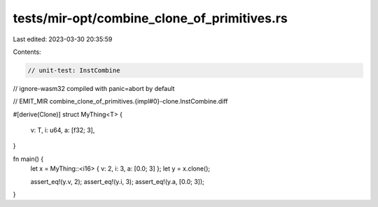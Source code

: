 tests/mir-opt/combine_clone_of_primitives.rs
============================================

Last edited: 2023-03-30 20:35:59

Contents:

.. code-block:: rs

    // unit-test: InstCombine
// ignore-wasm32 compiled with panic=abort by default

// EMIT_MIR combine_clone_of_primitives.{impl#0}-clone.InstCombine.diff

#[derive(Clone)]
struct MyThing<T> {
    v: T,
    i: u64,
    a: [f32; 3],
}

fn main() {
    let x = MyThing::<i16> { v: 2, i: 3, a: [0.0; 3] };
    let y = x.clone();

    assert_eq!(y.v, 2);
    assert_eq!(y.i, 3);
    assert_eq!(y.a, [0.0; 3]);
}


